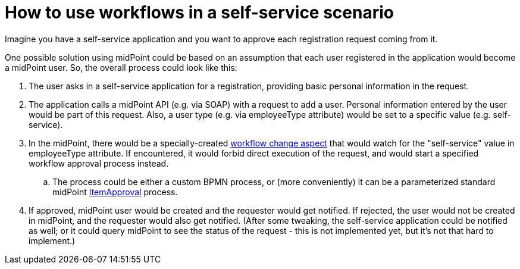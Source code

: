= How to use workflows in a self-service scenario
:page-wiki-name: How to use workflows in a self-service scenario
:page-wiki-id: 17236005
:page-wiki-metadata-create-user: mederly
:page-wiki-metadata-create-date: 2014-09-19T12:12:49.834+02:00
:page-wiki-metadata-modify-user: peterkortvel@gmail.com
:page-wiki-metadata-modify-date: 2016-02-20T15:47:33.410+01:00

Imagine you have a self-service application and you want to approve each registration request coming from it.

One possible solution using midPoint could be based on an assumption that each user registered in the application would become a midPoint user.
So, the overall process could look like this:

. The user asks in a self-service application for a registration, providing basic personal information in the request.

. The application calls a midPoint API (e.g. via SOAP) with a request to add a user.
Personal information entered by the user would be part of this request.
Also, a user type (e.g. via employeeType attribute) would be set to a specific value (e.g. self-service).

. In the midPoint, there would be a specially-created xref:/midpoint/architecture/archive/subsystems/model/workflow-3/[workflow change aspect] that would watch for the "self-service" value in employeeType attribute.
If encountered, it would forbid direct execution of the request, and would start a specified workflow approval process instead.

.. The process could be either a custom BPMN process, or (more conveniently) it can be a parameterized standard midPoint xref:/midpoint/architecture/archive/subsystems/model/workflow-3/[ItemApproval] process.


. If approved, midPoint user would be created and the requester would get notified.
If rejected, the user would not be created in midPoint, and the requester would also get notified.
(After some tweaking, the self-service application could be notified as well; or it could query midPoint to see the status of the request - this is not implemented yet, but it's not that hard to implement.)
